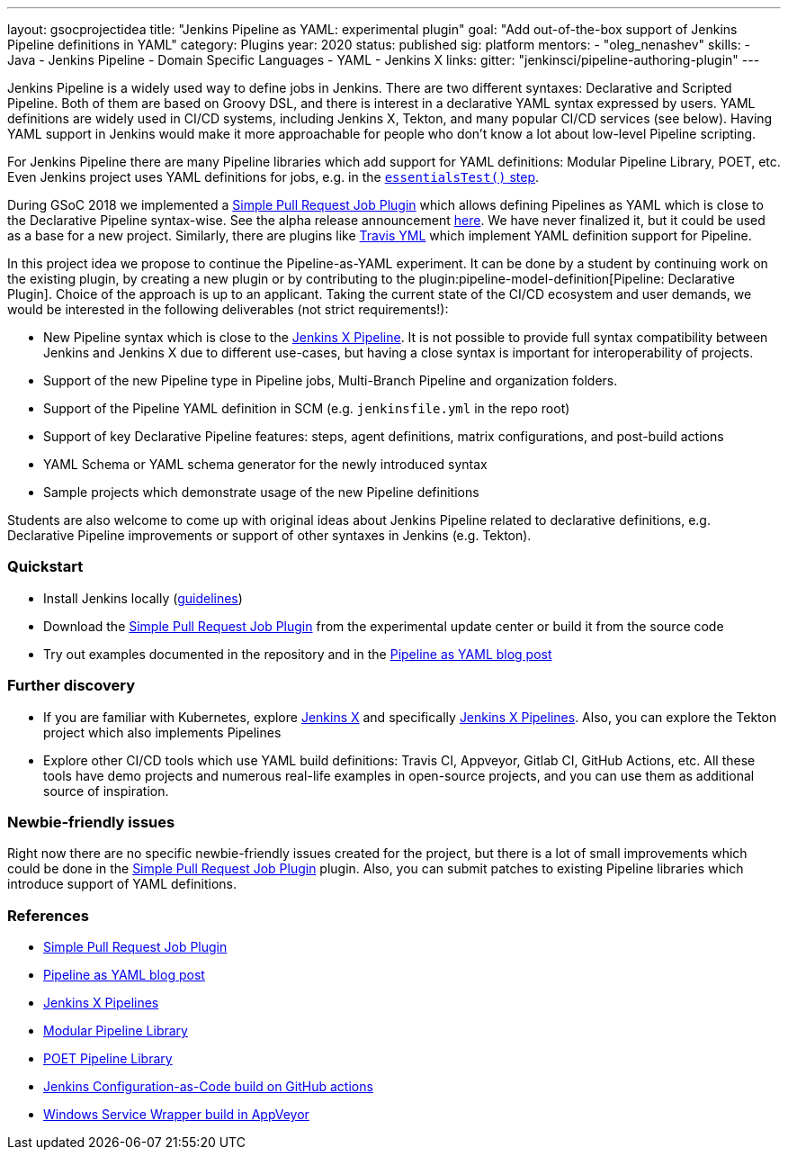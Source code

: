 ---
layout: gsocprojectidea
title: "Jenkins Pipeline as YAML: experimental plugin"
goal: "Add out-of-the-box support of Jenkins Pipeline definitions in YAML"
category: Plugins
year: 2020
status: published
sig: platform
mentors:
- "oleg_nenashev"
skills:
- Java
- Jenkins Pipeline
- Domain Specific Languages
- YAML
- Jenkins X
links:
  gitter: "jenkinsci/pipeline-authoring-plugin"
---

Jenkins Pipeline is a widely used way to define jobs in Jenkins.
There are two different syntaxes: Declarative and Scripted Pipeline.
Both of them are based on Groovy DSL, and there is interest in a declarative YAML syntax expressed by users.
YAML definitions are widely used in CI/CD systems, including Jenkins X, Tekton, and many popular CI/CD services (see below).
Having YAML support in Jenkins would make it more approachable for people who don't know a lot about low-level Pipeline scripting.

For Jenkins Pipeline there are many Pipeline libraries which add support for YAML definitions:
Modular Pipeline Library, POET, etc.
Even Jenkins project uses YAML definitions for jobs, e.g. in the link:https://github.com/jenkins-infra/pipeline-library/blob/master/vars/essentialsTest.groovy[`essentialsTest()` step].

During GSoC 2018 we implemented a link:https://github.com/jenkinsci/simple-pull-request-job-plugin[Simple Pull Request Job Plugin] which allows defining Pipelines as YAML 
which is close to the Declarative Pipeline syntax-wise.
See the alpha release announcement link:/blog/2018/07/17/simple-pull-request-plugin/[here].
We have never finalized it, but it could be used as a base for a new project.
Similarly, there are plugins like link:https://plugins.jenkins.io/travis-yml[Travis YML] which implement YAML definition support for Pipeline.

In this project idea we propose to continue the Pipeline-as-YAML experiment.
It can be done by a student by continuing work on the existing plugin, by creating a new plugin or by contributing to the plugin:pipeline-model-definition[Pipeline: Declarative Plugin].
Choice of the approach is up to an applicant.
Taking the current state of the CI/CD ecosystem and user demands,
we would be interested in the following deliverables (not strict requirements!):

* New Pipeline syntax which is close to the link:https://jenkins-x.io/docs/concepts/jenkins-x-pipelines/[Jenkins X Pipeline].
  It is not possible to provide full syntax compatibility between Jenkins and Jenkins X due to different use-cases,
  but having a close syntax is important for interoperability of projects.
* Support of the new Pipeline type in Pipeline jobs, Multi-Branch Pipeline and organization folders.
* Support of the Pipeline YAML definition in SCM (e.g. `jenkinsfile.yml` in the repo root)
* Support of key Declarative Pipeline features: steps, agent definitions, matrix configurations, and post-build actions
* YAML Schema or YAML schema generator for the newly introduced syntax
* Sample projects which demonstrate usage of the new Pipeline definitions
  
Students are also welcome to come up with original ideas about Jenkins Pipeline related to declarative definitions,
e.g. Declarative Pipeline improvements or support of other syntaxes in Jenkins (e.g. Tekton).

=== Quickstart

* Install Jenkins locally (link:/doc/book/installing/[guidelines])
* Download the link:https://github.com/jenkinsci/simple-pull-request-job-plugin[Simple Pull Request Job Plugin] from the experimental update center or build it from the source code
* Try out examples documented in the repository and in the link:/blog/2018/07/17/simple-pull-request-plugin/[Pipeline as YAML blog post]

=== Further discovery

* If you are familiar with Kubernetes, explore link:https://jenkins-x.io[Jenkins X] and specifically link:https://jenkins-x.io/docs/concepts/jenkins-x-pipelines/[Jenkins X Pipelines].
  Also, you can explore the Tekton project which also implements Pipelines
* Explore other CI/CD tools which use YAML build definitions: Travis CI, Appveyor, Gitlab CI, GitHub Actions, etc.
  All these tools have demo projects and numerous real-life examples in open-source projects,
  and you can use them as additional source of inspiration.

=== Newbie-friendly issues

Right now there are no specific newbie-friendly issues created for the project,
but there is a lot of small improvements which could be done in the link:https://github.com/jenkinsci/simple-pull-request-job-plugin[Simple Pull Request Job Plugin] plugin.
Also, you can submit patches to existing Pipeline libraries which introduce support of YAML definitions.

=== References

* link:https://github.com/jenkinsci/simple-pull-request-job-plugin[Simple Pull Request Job Plugin]
* link:/blog/2018/07/17/simple-pull-request-plugin/[Pipeline as YAML blog post]
* link:https://jenkins-x.io/docs/concepts/jenkins-x-pipelines/[Jenkins X Pipelines]
* link:/blog/2019/01/08/mpl-modular-pipeline-library/[Modular Pipeline Library]
* link:https://github.com/tmobile/POET-pipeline-library[POET Pipeline Library]
* link:https://github.com/jenkinsci/configuration-as-code-plugin/blob/master/.github/workflows/maven.yml[Jenkins Configuration-as-Code build on GitHub actions]
* link:https://github.com/kohsuke/winsw/blob/master/appveyor.yml[Windows Service Wrapper build in AppVeyor]
